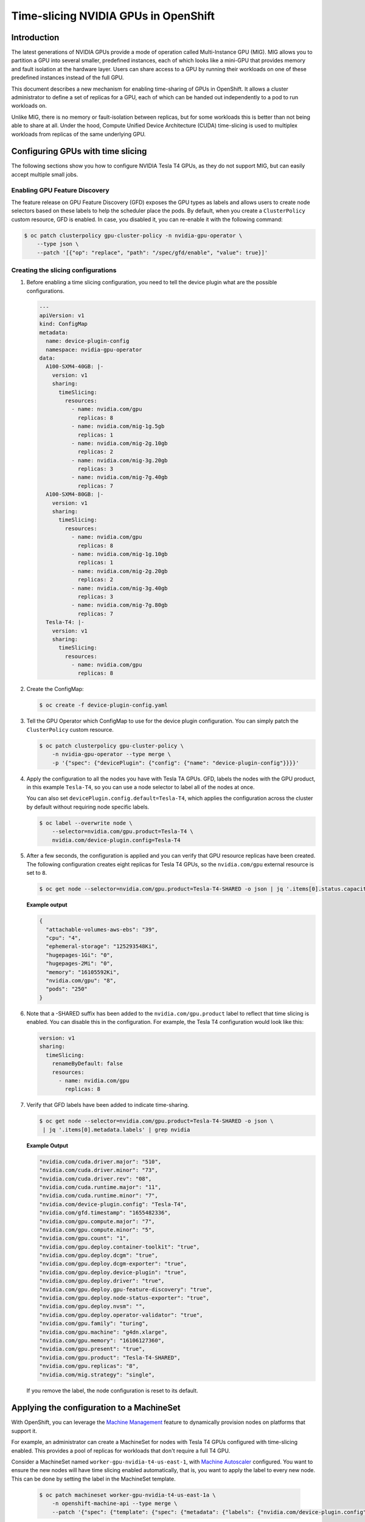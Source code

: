 .. Date: June 27 2022
.. Author: stesmith

.. headings are # * - =

.. _time-slicing-nvidia-gpus-in-openshift

#####################################
Time-slicing NVIDIA GPUs in OpenShift
#####################################

************
Introduction
************

The latest generations of NVIDIA GPUs provide a mode of operation called Multi-Instance GPU (MIG).
MIG allows you to partition a GPU into several smaller, predefined instances, each of which looks like a mini-GPU that
provides memory and fault isolation at the hardware layer. Users can share access to a GPU by running their workloads
on one of these predefined instances instead of the full GPU.

This document describes a new mechanism for enabling time-sharing of GPUs in OpenShift. It allows a cluster
administrator to define a set of replicas for a GPU, each of which can be handed out independently to a pod
to run workloads on.

Unlike MIG, there is no memory or fault-isolation between replicas, but for some workloads this is better than not
being able to share at all. Under the hood, Compute Unified Device Architecture (CUDA) time-slicing is used to multiplex workloads from replicas of the
same underlying GPU.

**********************************
Configuring GPUs with time slicing
**********************************

The following sections show you how to configure NVIDIA Tesla T4 GPUs, as they do not support MIG, but can easily accept multiple small jobs.

----------------------------
Enabling GPU Feature Discovery
----------------------------

The feature release on GPU Feature Discovery (GFD) exposes the GPU types as labels and allows users to create node selectors based on these labels to help the scheduler place the pods. By default, when you create a ``ClusterPolicy``
custom resource, GFD is enabled. In case, you disabled it, you can re-enable it with the following command:

.. code-block:: console

   $ oc patch clusterpolicy gpu-cluster-policy -n nvidia-gpu-operator \
       --type json \
       --patch '[{"op": "replace", "path": "/spec/gfd/enable", "value": true}]'

-----------------------------------
Creating the slicing configurations
-----------------------------------

#. Before enabling a time slicing configuration, you need to tell the device plugin what are the possible configurations.

   .. code-block:: yaml

      ---
      apiVersion: v1
      kind: ConfigMap
      metadata:
        name: device-plugin-config
        namespace: nvidia-gpu-operator
      data:
        A100-SXM4-40GB: |-
          version: v1
          sharing:
            timeSlicing:
              resources:
                - name: nvidia.com/gpu
                  replicas: 8
                - name: nvidia.com/mig-1g.5gb
                  replicas: 1
                - name: nvidia.com/mig-2g.10gb
                  replicas: 2
                - name: nvidia.com/mig-3g.20gb
                  replicas: 3
                - name: nvidia.com/mig-7g.40gb
                  replicas: 7
        A100-SXM4-80GB: |-
          version: v1
          sharing:
            timeSlicing:
              resources:
                - name: nvidia.com/gpu
                  replicas: 8
                - name: nvidia.com/mig-1g.10gb
                  replicas: 1
                - name: nvidia.com/mig-2g.20gb
                  replicas: 2
                - name: nvidia.com/mig-3g.40gb
                  replicas: 3
                - name: nvidia.com/mig-7g.80gb
                  replicas: 7
        Tesla-T4: |-
          version: v1
          sharing:
            timeSlicing:
              resources:
                - name: nvidia.com/gpu
                  replicas: 8


#. Create the ConfigMap:

   .. code-block:: console

      $ oc create -f device-plugin-config.yaml

#. Tell the GPU Operator which ConfigMap to use for the device plugin configuration. You can simply patch the ``ClusterPolicy`` custom resource.

   .. code-block:: console

      $ oc patch clusterpolicy gpu-cluster-policy \
          -n nvidia-gpu-operator --type merge \
          -p '{"spec": {"devicePlugin": {"config": {"name": "device-plugin-config"}}}}'

#. Apply the configuration to all the nodes you have with Tesla TA GPUs. GFD, labels the nodes with the GPU product, in this example ``Tesla-T4``, so you can use a node selector to label all of the nodes at once.

   You can also set ``devicePlugin.config.default=Tesla-T4``, which applies the configuration across the cluster by default without requiring node specific labels.

   .. code-block:: console

      $ oc label --overwrite node \
          --selector=nvidia.com/gpu.product=Tesla-T4 \
          nvidia.com/device-plugin.config=Tesla-T4

#. After a few seconds, the configuration is applied and you can verify that GPU resource replicas have been created. The following configuration creates eight replicas for Tesla T4 GPUs, so the ``nvidia.com/gpu`` external resource is set to ``8``.

   .. code-block:: console

      $ oc get node --selector=nvidia.com/gpu.product=Tesla-T4-SHARED -o json | jq '.items[0].status.capacity'

   **Example output**

   .. code-block:: console

      {
        "attachable-volumes-aws-ebs": "39",
        "cpu": "4",
        "ephemeral-storage": "125293548Ki",
        "hugepages-1Gi": "0",
        "hugepages-2Mi": "0",
        "memory": "16105592Ki",
        "nvidia.com/gpu": "8",
        "pods": "250"
      }

#. Note that a -SHARED suffix has been added to the ``nvidia.com/gpu.product`` label to reflect that time slicing is enabled. You can disable this in the configuration. For example, the Tesla T4 configuration would look like this:

   .. code-block:: yaml

        version: v1
        sharing:
          timeSlicing:
            renameByDefault: false
            resources:
              - name: nvidia.com/gpu
                replicas: 8

#. Verify that GFD labels have been added to indicate time-sharing.

   .. code-block:: console

      $ oc get node --selector=nvidia.com/gpu.product=Tesla-T4-SHARED -o json \
       | jq '.items[0].metadata.labels' | grep nvidia

   **Example Output**

   .. code-block:: console

       "nvidia.com/cuda.driver.major": "510",
       "nvidia.com/cuda.driver.minor": "73",
       "nvidia.com/cuda.driver.rev": "08",
       "nvidia.com/cuda.runtime.major": "11",
       "nvidia.com/cuda.runtime.minor": "7",
       "nvidia.com/device-plugin.config": "Tesla-T4",
       "nvidia.com/gfd.timestamp": "1655482336",
       "nvidia.com/gpu.compute.major": "7",
       "nvidia.com/gpu.compute.minor": "5",
       "nvidia.com/gpu.count": "1",
       "nvidia.com/gpu.deploy.container-toolkit": "true",
       "nvidia.com/gpu.deploy.dcgm": "true",
       "nvidia.com/gpu.deploy.dcgm-exporter": "true",
       "nvidia.com/gpu.deploy.device-plugin": "true",
       "nvidia.com/gpu.deploy.driver": "true",
       "nvidia.com/gpu.deploy.gpu-feature-discovery": "true",
       "nvidia.com/gpu.deploy.node-status-exporter": "true",
       "nvidia.com/gpu.deploy.nvsm": "",
       "nvidia.com/gpu.deploy.operator-validator": "true",
       "nvidia.com/gpu.family": "turing",
       "nvidia.com/gpu.machine": "g4dn.xlarge",
       "nvidia.com/gpu.memory": "16106127360",
       "nvidia.com/gpu.present": "true",
       "nvidia.com/gpu.product": "Tesla-T4-SHARED",
       "nvidia.com/gpu.replicas": "8",
       "nvidia.com/mig.strategy": "single",

   If you remove the label, the node configuration is reset to its default.

******************************************
Applying the configuration to a MachineSet
******************************************

With OpenShift, you can leverage the `Machine Management <https://docs.openshift.com/container-platform/4.10/machine_management/index.html>`_ feature to dynamically provision nodes on
platforms that support it.

For example, an administrator can create a MachineSet for nodes with Tesla T4 GPUs configured with time-slicing enabled.
This provides a pool of replicas for workloads that don't require a full T4 GPU.

Consider a MachineSet named ``worker-gpu-nvidia-t4-us-east-1``, with
`Machine Autoscaler <https://docs.openshift.com/container-platform/4.10/machine_management/applying-autoscaling.html#machine-autoscaler-about_applying-autoscaling>`_ configured.
You want to ensure the new nodes will have time slicing enabled automatically, that is, you want to apply the
label to every new node. This can be done by setting the label in the MachineSet template.

   .. code-block:: console

      $ oc patch machineset worker-gpu-nvidia-t4-us-east-1a \
          -n openshift-machine-api --type merge \
          --patch '{"spec": {"template": {"spec": {"metadata": {"labels": {"nvidia.com/device-plugin.config": "Tesla-T4"}}}}}}'

Now, any new machine created by the Machine Autoscaler for this MachineSet will have the label, and time-slicing enabled.


***********************
Sample ConfigMap values
***********************

The following table shows sample values for a ConfigMap that contains
multiple ``config.yaml`` files (small, medium, and large).

+--------------------------------+-------------------------+-------+--------+-------+
|   Field                        | Description             | Small | Medium | Large |
+================================+=========================+=======+========+=======+
| ``replicas``                   | The number of replicas  |   2   |   5    |  10   |
|                                | that can be specified   |       |        |       |
|                                | for each named resource.|       |        |       |
+--------------------------------+-------------------------+-------+--------+-------+
| ``renameByDefault``            | When ``false``, the     | false | false  | false |
|                                | ``SHARED`` suffix is    |       |        |       |
|                                | added to the product    |       |        |       |
|                                | label.                  |       |        |       |
+--------------------------------+-------------------------+-------+--------+-------+
| ``failRequestsGreaterThanOne`` | This flag is ``false``  | false | false  | false |
|                                | for backward            |       |        |       |
|                                | compatibility.          |       |        |       |
+--------------------------------+-------------------------+-------+--------+-------+

.. note::
   Unlike with standard GPU requests, requesting more than one shared GPU does not guarantee that you will have access to a proportional amount of compute power. It only specifies that you will have access to a GPU that is shared by other clients, each of which has the freedom to run as many processes on the underlying GPU as they want. Internally, the GPU will simply give an equal share of time to all GPU processes across all of the clients. The ``failRequestsGreaterThanOne`` flag is meant to help users understand this subtlety, by treating a request of 1 as an access request rather than an exclusive resource request. Setting ``failRequestsGreaterThanOne=true`` is recommended, but it is set to false by default to retain backwards compatibility.
